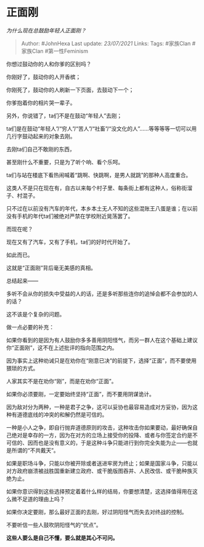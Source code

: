 * 正面刚
  :PROPERTIES:
  :CUSTOM_ID: 正面刚
  :END:

/为什么现在总鼓励年轻人正面刚？/

#+BEGIN_QUOTE
  Author: #JohnHexa Last update: /23/07/2021/ Links: Tags: #家族Clan
  #家族Clan #第一性Feminism
#+END_QUOTE

你想过鼓动你的人和你爹的区别吗？

你刚好了，鼓动你的人开香槟；

你刚死了，鼓动你的人刷新一下页面，去鼓动下一个；

你爹抱着你的相片哭一辈子。

另外，你说错了，ta们不是在鼓动“年轻人”去刚；

ta们是在鼓动“年轻人”/“穷人”/“苦人”/“社畜”/“没文化的人”......等等等等一切可以用几行字鼓动起来的对象去刚。

去刚ta们自己不敢刚的东西，

甚至刚什么不重要，只是为了听个响、看个乐呵。

ta们与站在楼底下看热闹喊着“跳啊、快跳啊，是男人就跳”的那种人高度重合。

这类人不是只在现在有，自古以来每个村子里、每条街上都有这种人，俗称街溜子、村混子。

只不过在以前没有汽车的年代，本乡本土无人不知的这些混账王八蛋是谁；在以前没有手机的年代ta们被绝对严禁在学校附近晃荡罢了。

而现在呢？

现在又有了汽车，又有了手机，ta们的好时代开始了。

如此而已。

这就是“正面刚”背后毫无美感的真相。

总结起来------

多听不会从你的损失中受益的人的话，还是多听那些连你的追悼会都不会参加的人的话？

这不该是个复杂的问题。

做一点必要的补充：

如果你看到的是因为有人鼓励你多多善用阴阳怪气，而另一群人在这个基础上建议你“正面刚”，这不在上述批评的指向范围之内。

因为事实上这种劝诫只是在劝你在“刚意已决”的前提下，选择“正面”，而不要使用猥琐的方式。

人家其实不是在劝你“刚”，而是在劝你“正面”。

如果你必须要刚，一定要始终坚持“正面”，而不要用阴谋诡计。

因为敌对分为两种，一种是君子之争，这可以妥协也最容易造成对方妥协，因为这种有道德底线的冲突的和解仍然是可信的。

一种是小人之争，即自行抛弃道德原则的攻击，这种攻击你如果要动，最好确保自己绝对是幸存的一方，因为在对方的立场上接受你的投降、或者与你签定合约是不可信的、因而也是没有意义的，于是这种斗争只能进行到你完全失能为止------也就是所谓的“不共戴天”。

如果是职场斗争，只能以你被开除或者送进牢房为终止；如果是国家斗争，只能以对方政府崩溃被战胜国重新建立政府、或干脆版图吞并、人民改信、或干脆种族灭绝为止。

如果你意识得到这些选择预定着着什么样的结局，你要想清楚，这选择值得用在这么微不足道的理由上吗？

如果你决定要刚，那么最好正面的去刚，好过阴阳怪气而失去对终战的控制。

不要听信一些人鼓吹阴阳怪气的“优点”。

*这些人要么是自己不懂，要么就是其心不可问。*
